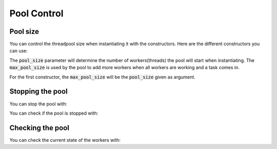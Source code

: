 Pool Control
============

Pool size
---------

You can control the threadpool size when instantiating it with the constructors.
Here are the different constructors you can use:

.. doxygenfunction:: ThreadPool::ThreadPool::ThreadPool(std::size_t)
.. doxygenfunction:: ThreadPool::ThreadPool::ThreadPool(std::size_t, std::size_t)

The :code:`pool_size` parameter will determine the number of workers(threads)
the pool will start when instantiating. The :code:`max_pool_size` is used by the
pool to add more workers when all workers are working and a task comes in.

For the first constructor, the :code:`max_pool_size` will be the
:code:`pool_size` given as argument.

Stopping the pool
-----------------

You can stop the pool with:

.. doxygenfunction:: ThreadPool::ThreadPool::stop()

You can check if the pool is stopped with:

.. doxygenfunction:: ThreadPool::ThreadPool::is_stop()

Checking the pool
-----------------

You can check the current state of the workers with:

.. doxygenfunction:: ThreadPool::ThreadPool::threads_available()
.. doxygenfunction:: ThreadPool::ThreadPool::threads_working()
